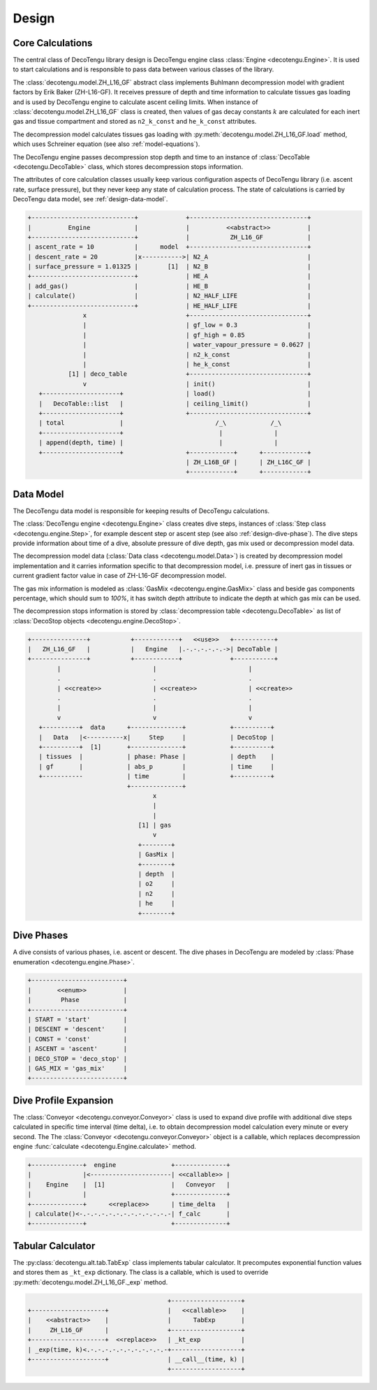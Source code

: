 Design
======

Core Calculations
-----------------
The central class of DecoTengu library design is DecoTengu engine class
:class:`Engine <decotengu.Engine>`. It is used to start calculations and is
responsible to pass data between various classes of the library.

The :class:`decotengu.model.ZH_L16_GF` abstract class implements Buhlmann
decompression model with gradient factors by Erik Baker (ZH-L16-GF). It
receives pressure of depth and time information to calculate tissues gas
loading and is used by DecoTengu engine to calculate ascent ceiling limits. 
When instance of :class:`decotengu.model.ZH_L16_GF` class is created, then
values of gas decay constants :math:`k` are calculated for each inert gas
and tissue compartment and stored as ``n2_k_const`` and ``he_k_const``
attributes.

The decompression model calculates tissues gas loading with
:py:meth:`decotengu.model.ZH_L16_GF.load` method, which uses
Schreiner equation (see also :ref:`model-equations`).

The DecoTengu engine passes decompression stop depth and time to an
instance of :class:`DecoTable <decotengu.DecoTable>` class, which stores
decompression stops information.

The attributes of core calculation classes usually keep various
configuration aspects of DecoTengu library (i.e. ascent rate, surface
pressure), but they never keep any state of calculation process. The state
of calculations is carried by DecoTengu data model, see
:ref:`design-data-model`.

.. code::
   :class: diagram

   +----------------------------+             +--------------------------------+
   |          Engine            |             |          <<abstract>>          |
   +----------------------------+             |           ZH_L16_GF            |
   | ascent_rate = 10           |      model  +--------------------------------+
   | descent_rate = 20          |x----------->| N2_A                           |
   | surface_pressure = 1.01325 |        [1]  | N2_B                           |
   +----------------------------+             | HE_A                           |
   | add_gas()                  |             | HE_B                           |
   | calculate()                |             | N2_HALF_LIFE                   |
   +----------------------------+             | HE_HALF_LIFE                   |
                  x                           +--------------------------------+
                  |                           | gf_low = 0.3                   |
                  |                           | gf_high = 0.85                 |
                  |                           | water_vapour_pressure = 0.0627 |
                  |                           | n2_k_const                     |
                  |                           | he_k_const                     |
              [1] | deco_table                +--------------------------------+
                  v                           | init()                         |
      +---------------------+                 | load()                         |
      |   DecoTable::list   |                 | ceiling_limit()                |
      +---------------------+                 +--------------------------------+
      | total               |                         /_\            /_\
      +---------------------+                          |              |
      | append(depth, time) |                          |              |
      +---------------------+                 +------------+      +------------+
                                              | ZH_L16B_GF |      | ZH_L16C_GF |
                                              +------------+      +------------+


.. _design-data-model:

Data Model
----------
The DecoTengu data model is responsible for keeping results of DecoTengu
calculations.

The :class:`DecoTengu engine <decotengu.Engine>` class creates dive steps,
instances of :class:`Step class <decotengu.engine.Step>`, for example
descent step or ascent step (see also :ref:`design-dive-phase`). The dive
steps provide information about time of a dive, absolute pressure of dive
depth, gas mix used or decompression model data.

The decompression model data (:class:`Data class <decotengu.model.Data>`)
is created by decompression model implementation and it carries information
specific to that decompression model, i.e.  pressure of inert gas in
tissues or current gradient factor value in case
of ZH-L16-GF decompression model.

The gas mix information is modeled as :class:`GasMix <decotengu.engine.GasMix>`
class and beside gas components percentage, which should sum to `100%`, it
has switch depth attribute to indicate the depth at which gas mix can be
used.

The decompression stops information is stored by :class:`decompression
table <decotengu.DecoTable>` as list of :class:`DecoStop objects
<decotengu.engine.DecoStop>`.

.. code::
   :class: diagram

   +---------------+           +------------+   <<use>>   +-----------+
   |   ZH_L16_GF   |           |   Engine   |.-.-.-.-.-.->| DecoTable |
   +---------------+           +------------+             +-----------+
           |                         |                         |
           .                         .                         .
           | <<create>>              | <<create>>              | <<create>>
           .                         .                         .
           |                         |                         |
           v                         v                         v
      +----------+  data      +--------------+            +----------+
      |   Data   |<----------x|     Step     |            | DecoStop |
      +----------+  [1]       +--------------+            +----------+
      | tissues  |            | phase: Phase |            | depth    |
      | gf       |            | abs_p        |            | time     |
      +-----------            | time         |            +----------+
                              +--------------+
                                     x
                                     |
                                     |
                                 [1] | gas
                                     v
                                 +--------+
                                 | GasMix |
                                 +--------+
                                 | depth  |
                                 | o2     |
                                 | n2     |
                                 | he     |
                                 +--------+

.. _design-dive-phase:

Dive Phases
-----------
A dive consists of various phases, i.e. ascent or descent. The dive phases
in DecoTengu are modeled by :class:`Phase enumeration
<decotengu.engine.Phase>`.

.. code::
   :class: diagram

   +-------------------------+
   |       <<enum>>          |
   |        Phase            |
   +-------------------------+
   | START = 'start'         |
   | DESCENT = 'descent'     |
   | CONST = 'const'         |
   | ASCENT = 'ascent'       |
   | DECO_STOP = 'deco_stop' |
   | GAS_MIX = 'gas_mix'     |
   +-------------------------+


Dive Profile Expansion
----------------------
The :class:`Conveyor <decotengu.conveyor.Conveyor>` class is used to expand
dive profile with additional dive steps calculated in specific time
interval (time delta), i.e. to obtain decompression model calculation every
minute or every second. The The :class:`Conveyor <decotengu.conveyor.Conveyor>`
object is a callable, which replaces decompression engine :func:`calculate
<decotengu.Engine.calculate>` method.

.. code::
   :class: diagram

   +--------------+  engine               +--------------+
   |              |<----------------------| <<callable>> |
   |    Engine    |  [1]                  |   Conveyor   |
   |              |                       +--------------+
   +--------------+      <<replace>>      | time_delta   |
   | calculate()<-.-.-.-.-.-.-.-.-.-.-.-.-| f_calc       |
   +--------------+                       +--------------+

Tabular Calculator
------------------
The :py:class:`decotengu.alt.tab.TabExp` class implements tabular
calculator. It precomputes exponential function values and stores them as
``_kt_exp`` dictionary. The class is a callable, which is used to override
:py:meth:`decotengu.model.ZH_L16_GF._exp` method.

.. code::
   :class: diagram

                                         +-------------------+
   +--------------------+                |   <<callable>>    |
   |    <<abstract>>    |                |      TabExp       |
   |     ZH_L16_GF      |                +-------------------+
   +--------------------+  <<replace>>   | _kt_exp           |
   | _exp(time, k)<.-.-.-.-.-.-.-.-.-.-.-+-------------------+
   +--------------------+                | __call__(time, k) |
                                         +-------------------+


.. vim: sw=4:et:ai
